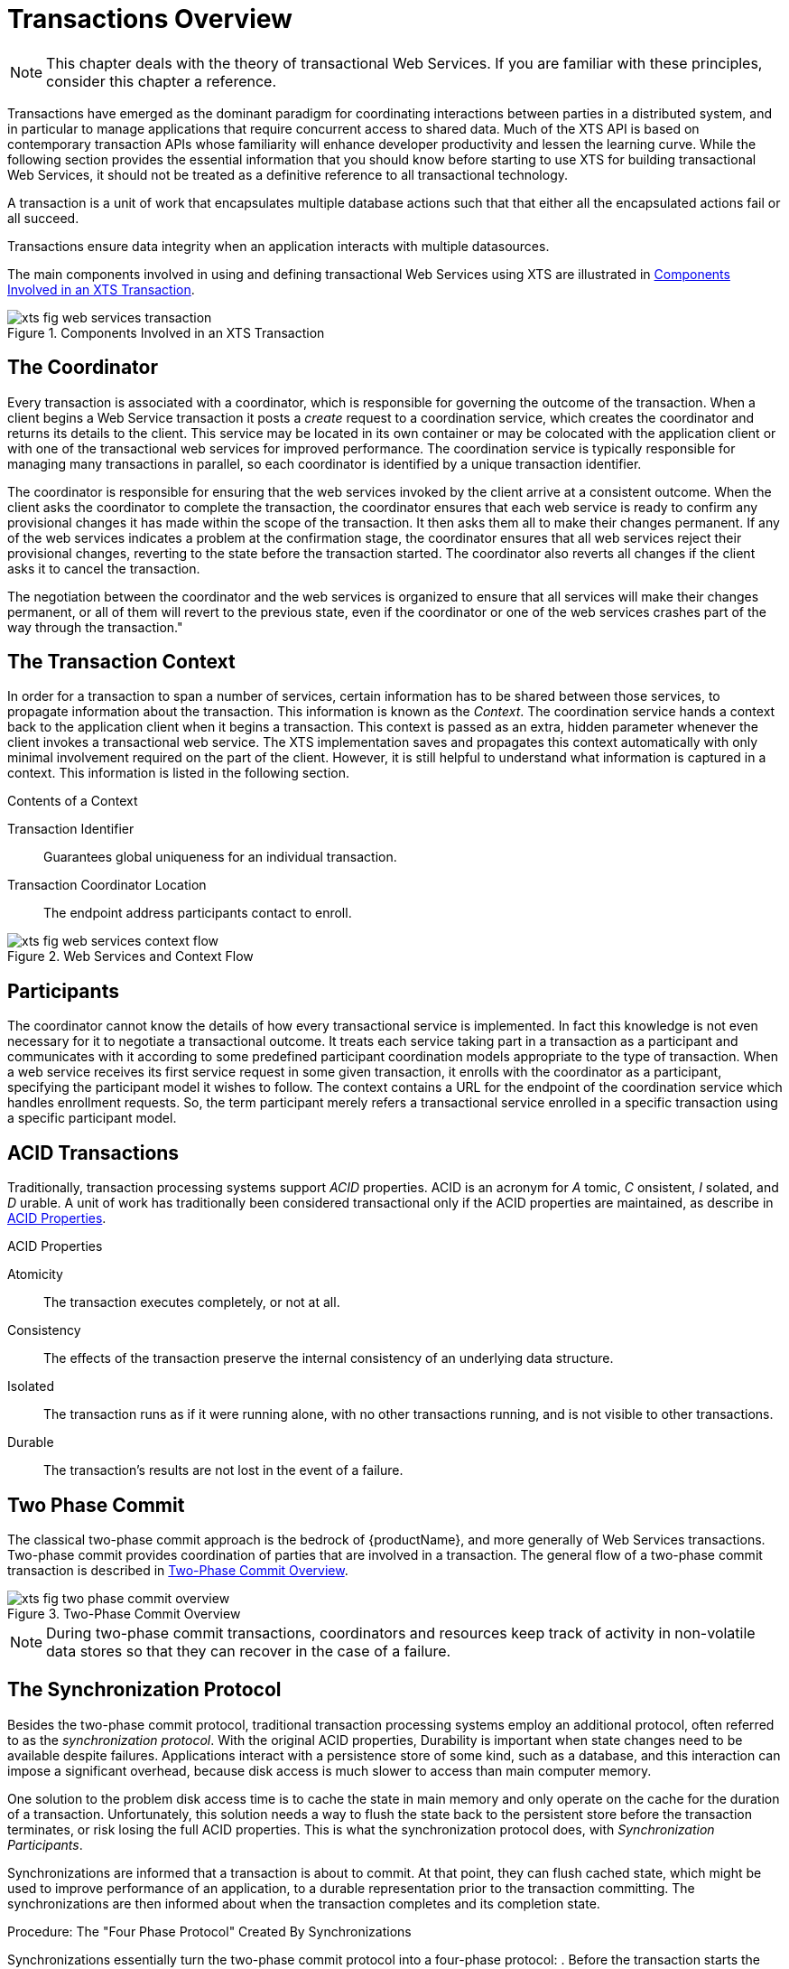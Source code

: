 = Transactions Overview

[NOTE]
====
This chapter deals with the theory of transactional Web Services.
If you are familiar with these principles, consider this chapter a reference.
====

Transactions have emerged as the dominant paradigm for coordinating interactions between parties in a distributed system, and in particular to manage applications that require concurrent access to shared data.
Much of the XTS API is based on contemporary transaction APIs whose familiarity will enhance developer productivity and lessen the learning curve.
While the following section provides the essential information that you should know before starting to use XTS for building transactional Web Services, it should not be treated as a definitive reference to all transactional technology.

A transaction is a unit of work that encapsulates multiple database actions such that that either all the encapsulated actions fail or all succeed.

Transactions ensure data integrity when an application interacts with multiple datasources.

The main components involved in using and defining transactional Web Services using XTS are illustrated in <<fig_web_services_transaction>>.

[[fig_web_services_transaction]]
.Components Involved in an XTS Transaction
image::../images/xts-fig-web-services-transaction.png[align="center"]

== The Coordinator

Every transaction is associated with a coordinator, which is responsible for governing the outcome of the transaction.
When a client begins a Web Service transaction it posts a _create_ request to a coordination service, which creates the coordinator and returns its details to the client.
This service may be located in its own container or may be colocated with the application client or with one of the transactional web services for improved performance.
The coordination service is typically responsible for managing many transactions in parallel, so each coordinator is identified by a unique transaction identifier.

The coordinator is responsible for ensuring that the web services invoked by the client arrive at a consistent outcome.
When the client asks the coordinator to complete the transaction, the coordinator ensures that each web service is ready to confirm any provisional changes it has made within the scope of the transaction.
It then asks them all to make their changes permanent.
If any of the web services indicates a problem at the confirmation stage, the coordinator ensures that all web services reject their provisional changes, reverting to the state before the transaction started.
The coordinator also reverts all changes if the client asks it to cancel the transaction.

The negotiation between the coordinator and the web services is organized to ensure that all services will make their changes permanent, or all of them will revert to the previous state, even if the coordinator or one of the web services crashes part of the way through the transaction."

== The Transaction Context

In order for a transaction to span a number of services, certain information has to be shared between those services, to propagate information about the transaction.
This information is known as the _Context_.
The coordination service hands a context back to the application client when it begins a transaction.
This context is passed as an extra, hidden parameter whenever the client invokes a transactional web service.
The XTS implementation saves and propagates this context automatically with only minimal involvement required on the part of the client.
However, it is still helpful to understand what information is captured in a context.
This information is listed in the following section.

.Contents of a Context
Transaction Identifier::
Guarantees global uniqueness for an individual transaction.

Transaction Coordinator Location::
The endpoint address participants contact to enroll.

.Web Services and Context Flow
image::../images/xts-fig-web-services-context-flow.png[align="center"]

== Participants

The coordinator cannot know the details of how every transactional service is implemented.
In fact this knowledge is not even necessary for it to negotiate a transactional outcome.
It treats each service taking part in a transaction as a participant and communicates with it according to some predefined participant coordination models appropriate to the type of transaction.
When a web service receives its first service request in some given transaction, it enrolls with the coordinator as a participant, specifying the participant model it wishes to follow.
The context contains a URL for the endpoint of the coordination service which handles enrollment requests.
So, the term participant merely refers a transactional service enrolled in a specific transaction using a specific participant model.

== ACID Transactions

Traditionally, transaction processing systems support _ACID_ properties.
ACID is an acronym for _A_ tomic, _C_ onsistent, _I_ solated, and _D_ urable.
A unit of work has traditionally been considered transactional only if the ACID properties are maintained, as describe in <<acid_properties>>.

[[acid_properties]]
.ACID Properties
Atomicity::
The transaction executes completely, or not at all.

Consistency::
The effects of the transaction preserve the internal consistency of an underlying data structure.

Isolated::
The transaction runs as if it were running alone, with no other transactions running, and is not visible to other transactions.

Durable::
The transaction's results are not lost in the event of a failure.

== Two Phase Commit

The classical two-phase commit approach is the bedrock of {productName}, and more generally of Web Services transactions.
Two-phase commit provides coordination of parties that are involved in a transaction.
The general flow of a two-phase commit transaction is described in <<two_phase_commit_overview>>.

[[two_phase_commit_overview]]
.Two-Phase Commit Overview
image::../images/xts-fig-two-phase-commit-overview.png[align="center"]

[NOTE]
====
During two-phase commit transactions, coordinators and resources keep track of activity in non-volatile data stores so that they can recover in the case of a failure.
====

== The Synchronization Protocol

Besides the two-phase commit protocol, traditional transaction processing systems employ an additional protocol, often referred to as the _synchronization protocol_.
With the original ACID properties, Durability is important when state changes need to be available despite failures.
Applications interact with a persistence store of some kind, such as a database, and this interaction can impose a significant overhead, because disk access is much slower to access than main computer memory.

One solution to the problem disk access time is to cache the state in main memory and only operate on the cache for the duration of a transaction.
Unfortunately, this solution needs a way to flush the state back to the persistent store before the transaction terminates, or risk losing the full ACID properties.
This is what the synchronization protocol does, with _Synchronization Participants_.

Synchronizations are informed that a transaction is about to commit.
At that point, they can flush cached state, which might be used to improve performance of an application, to a durable representation prior to the transaction committing.
The synchronizations are then informed about when the transaction completes and its completion state.

.Procedure: The "Four Phase Protocol" Created By Synchronizations
Synchronizations essentially turn the two-phase commit protocol into a four-phase protocol:
. Before the transaction starts the two-phase commit, all registered Synchronizations are informed.
Any failure at this point will cause the transaction to roll back.
. The coordinator then conducts the normal two-phase commit protocol.
. Once the transaction has terminated, all registered Synchronizations are informed.
However, this is a courtesy invocation because any failures at this stage are ignored: the transaction has terminated so there's nothing to affect.

The synchronization protocol does not have the same failure requirements as the traditional two-phase commit protocol.
For example, Synchronization participants do not need the ability to recover in the event of failures, because any failure before the two-phase commit protocol completes cause the transaction to roll back, and failures after it completes have no effect on the data which the Synchronization participants are responsible for.

== Optimizations to the Protocol

There are several variants to the standard two-phase commit protocol that are worth knowing about, because they can have an impact on performance and failure recovery.
<<xts_two_phase_variants>> gives more information about each one.

[[xts_two_phase_variants]]
.Variants to the Two-Phase Commit Protocol
[cols=",",options="header",]
|===
|Variant |Description
|Presumed Abort |If a transaction is going to roll back, the coordinator may record this information locally and tell all enlisted participants.
Failure to contact a participant has no effect on the transaction outcome.
The coordinator is informing participants only as a courtesy.
Once all participants have been contacted, the information about the transaction can be removed.
If a subsequent request for the status of the transaction occurs, no information will be available and the requester can assume that the transaction has aborted.
This optimization has the benefit that no information about participants need be made persistent until the transaction has progressed to the end of the `prepare` phase and decided to commit, since any failure prior to this point is assumed to be an abort of the transaction.
|One-Phase |If only a single participant is involved in the transaction, the coordinator does not need to drive it through the `prepare` phase.
Thus, the participant is told to commit, and the coordinator does not need to record information about the decision, since the outcome of the transaction is the responsibility of the participant.
|Read-Only |When a participant is asked to prepare, it can indicate to the coordinator that no information or data that it controls has been modified during the transaction.
Such a participant does not need to be informed about the outcome of the transaction since the fate of the participant has no affect on the transaction.
Therefore, a read-only participant can be omitted from the second phase of the commit protocol.
|===

[NOTE]
====
The WS-Atomic Transaction protocol does not support the one-phase commit optimisation.
====

== Non-Atomic Transactions and Heuristic Outcomes

In order to guarantee atomicity, the two-phase commit protocol is _blocking_.
As a result of failures, participants may remain blocked for an indefinite period of time, even if failure recovery mechanisms exist.
Some applications and participants cannot tolerate this blocking.

To break this blocking nature, participants that are past the _prepare_ phase are allowed to make autonomous decisions about whether to commit or rollback.
Such a participant must record its decision, so that it can complete the original transaction if it eventually gets a request to do so.
If the coordinator eventually informs the participant of the transaction outcome, and it is the same as the choice the participant made, no conflict exists.
If the decisions of the participant and coordinator are different, the situation is referred to as a non-atomic outcome, and more specifically as a _heuristic outcome_.

Resolving and reporting heuristic outcomes to the application is usually the domain of complex, manually driven system administration tools, because attempting an automatic resolution requires semantic information about the nature of participants involved in the transactions.

Precisely when a participant makes a heuristic decision depends on the specific implementation.
Likewise, the choice the participant makes about whether to commit or to roll back depends upon the implementation, and possibly the application and the environment in which it finds itself.
The possible heuristic outcomes are discussed in <<tbl_heuristic_outcomes>>.

.Heuristic Outcomes
[[tbl_heuristic_outcomes]]
[cols="1,1",options="header"]
|===
|Outcome |Description
|Heuristic Rollback |The commit operation failed because some or all of the participants unilaterally rolled back the transaction.
|Heuristic Commit |An attempted rollback operation failed because all of the participants unilaterally committed.
One situation where this might happen is if the coordinator is able to successfully `prepare` the transaction, but then decides to roll it back because its transaction log could not be updated.
While the coordinator is making its decision, the participants decide to commit.
|Heuristic Mixed |Some participants committed, while others were rolled back.
|Heuristic Hazard |The disposition of some of the updates is unknown.
For those which are known, they have either all been committed or all rolled back.
|===

Heuristic decisions should be used with care and only in exceptional circumstances, since the decision may possibly differ from that determined by the transaction service.
This type of difference can lead to a loss of integrity in the system.
Try to avoid needing to perform resolution of heuristics, either by working with services and participants that do not cause heuristics, or by using a transaction service that provides assistance in the resolution process.

== Interposition

_Interposition_ is a scoping mechanism which allows coordination of a transaction to be delegated across a hierarchy of coordinators.
See <<fig_interpositions>> for a graphical representation of this concept.

[[fig_interpositions]]
.Interpositions
image::../images/xts-fig-interpositions.png[align="center"]

Interposition is particularly useful for Web Services transactions, as a way of limiting the amount of network traffic required for coordination.
For example, if communications between the top-level coordinator and a web service are slow because of network traffic or distance, the web service might benefit from executing in a subordinate transaction which employs a local coordinator service.
In <<fig_interpositions>>,to _prepare_ , the top-level coordinator only needs to send one _prepare_ message to the subordinate coordinator, and receive one _prepared_ or _aborted_ reply.
The subordinate coordinator forwards a _prepare_ locally to each participant and combines the results to decide whether to send a single _prepared_ or _aborted_ reply.

== A New Transaction Protocol

Many component technologies offer mechanisms for coordinating ACID transactions based on two-phase commit semantics.
Some of these are CORBA/OTS, JTS/JTA, and MTS/MSDTC.
ACID transactions are not suitable for all Web Services transactions, as explained in the following section.

.Reasons ACID is Not Suitable for Web Services

* Classic ACID transactions assume that an organization that develops and deploys applications owns the entire infrastructure for the applications.
This infrastructure has traditionally taken the form of an Intranet.
Ownership implies that transactions operate in a trusted and predictable manner.
To assure ACIDity, potentially long-lived locks can be kept on underlying data structures during two-phase commit.
Resources can be used for any period of time and released when the transaction is complete.
+
In Web Services, these assumptions are no longer valid.
One obvious reason is that the owners of data exposed through a Web service refuse to allow their data to be locked for extended periods, since allowing such locks invites denial-of-service attacks.
* All application infrastructures are generally owned by a single party.
Systems using classical ACID transactions normally assume that participants in a transaction will obey the directives of the transaction manager and only infrequently make unilateral decisions which harm other participants in a transaction.
+
Web Services participating in a transaction can effectively decide to resign from the transaction at any time, and the consumer of the service generally has little in the way of quality of service guarantees to prevent this.

=== Transaction in Loosely Coupled Systems

Extended transaction models which relax the ACID properties have been proposed over the years.
WS-T provides a new transaction protocol to implement these concepts for the Web Services architecture.
XTS is designed to accommodate four underlying requirements inherent in any loosely coupled architecture like Web Services.
These requirements are discussed in the following section.

.Requirements of Web Services

* Ability to handle multiple successful outcomes to a transaction, and to involve operations whose effects may not be isolated or durable.
* Coordination of autonomous parties whose relationships are governed by contracts, rather than the dictates of a central design authority.
* Discontinuous service, where parties are expected to suffer outages during their lifetimes, and coordinated work must be able to survive such outages.
* Interoperation using XML over multiple communication protocols.
XTS uses SOAP encoding carried over HTTP.
